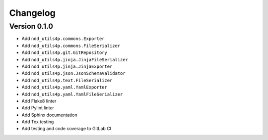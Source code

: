 #########
Changelog
#########


Version 0.1.0
=============

- Add ``ndd_utils4p.commons.Exporter``
- Add ``ndd_utils4p.commons.FileSerializer``
- Add ``ndd_utils4p.git.GitRepository``
- Add ``ndd_utils4p.jinja.JinjaFileSerializer``
- Add ``ndd_utils4p.jinja.JinjaExporter``
- Add ``ndd_utils4p.json.JsonSchemaValidator``
- Add ``ndd_utils4p.text.FileSerializer``
- Add ``ndd_utils4p.yaml.YamlExporter``
- Add ``ndd_utils4p.yaml.YamlFileSerializer``
- Add Flake8 linter
- Add Pylint linter
- Add Sphinx documentation
- Add Tox testing
- Add testing and code coverage to GitLab CI
